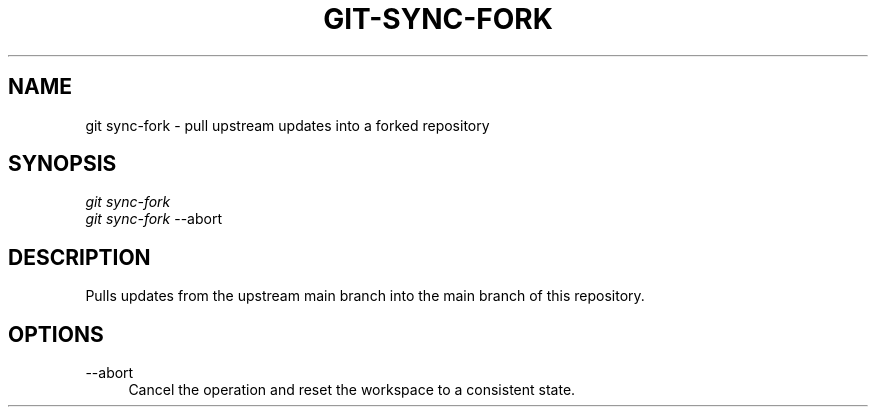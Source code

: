 .TH "GIT-SYNC-FORK" "1" "12/02/2014" "Git Town 0\&.4\&.1" "Git Town Manual"

.SH "NAME"
git sync-fork \- pull upstream updates into a forked repository

.SH "SYNOPSIS"
\fIgit sync-fork\fR
.br
\fIgit sync-fork\fR --abort

.SH "DESCRIPTION"
Pulls updates from the upstream main branch into the main branch of this repository.

.SH OPTIONS
.IP "--abort" 4
Cancel the operation and reset the workspace to a consistent state.
